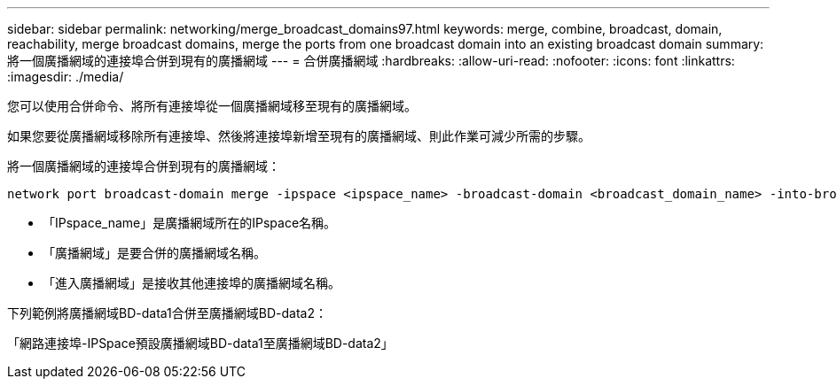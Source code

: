 ---
sidebar: sidebar 
permalink: networking/merge_broadcast_domains97.html 
keywords: merge, combine, broadcast, domain, reachability, merge broadcast domains, merge the ports from one broadcast domain into an existing broadcast domain 
summary: 將一個廣播網域的連接埠合併到現有的廣播網域 
---
= 合併廣播網域
:hardbreaks:
:allow-uri-read: 
:nofooter: 
:icons: font
:linkattrs: 
:imagesdir: ./media/


[role="lead"]
您可以使用合併命令、將所有連接埠從一個廣播網域移至現有的廣播網域。

如果您要從廣播網域移除所有連接埠、然後將連接埠新增至現有的廣播網域、則此作業可減少所需的步驟。

將一個廣播網域的連接埠合併到現有的廣播網域：

....
network port broadcast-domain merge -ipspace <ipspace_name> -broadcast-domain <broadcast_domain_name> -into-broadcast-domain <broadcast_domain_name>
....
* 「IPspace_name」是廣播網域所在的IPspace名稱。
* 「廣播網域」是要合併的廣播網域名稱。
* 「進入廣播網域」是接收其他連接埠的廣播網域名稱。


下列範例將廣播網域BD-data1合併至廣播網域BD-data2：

「網路連接埠-IPSpace預設廣播網域BD-data1至廣播網域BD-data2」
